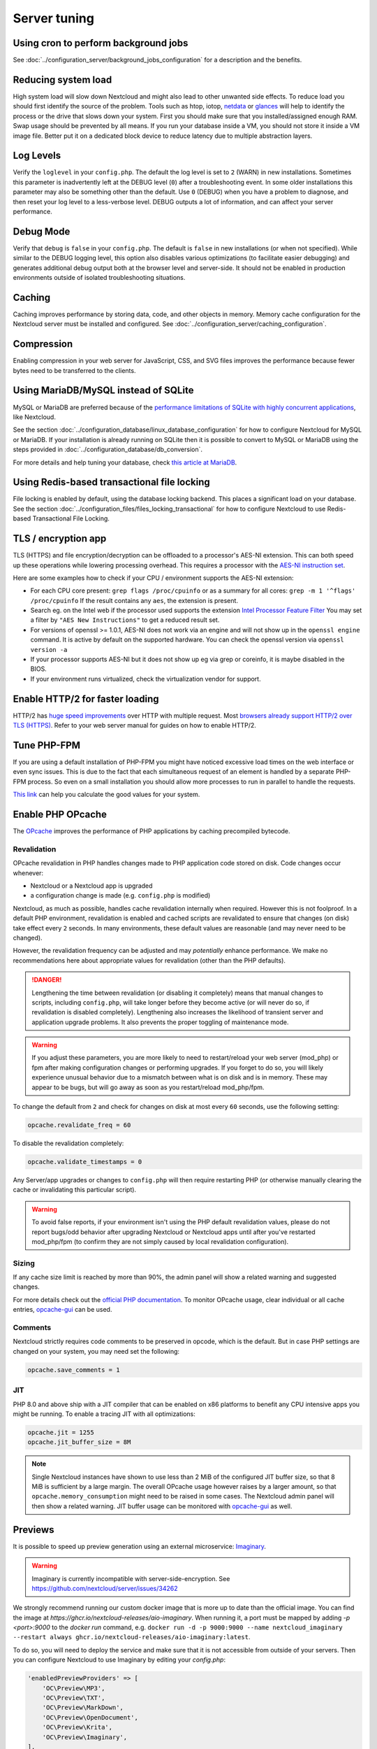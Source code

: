 =============
Server tuning
=============

Using cron to perform background jobs
-------------------------------------

See :doc:`../configuration_server/background_jobs_configuration` for a description and the
benefits.

Reducing system load
--------------------

High system load will slow down Nextcloud and might also lead to other unwanted
side effects. To reduce load you should first identify the source of the problem.
Tools such as htop, iotop, `netdata <https://my-netdata.io>`_ or
`glances <https://nicolargo.github.io/glances/>`_
will help to identify the process or the drive that slows down your system. First
you should make sure that you installed/assigned enough RAM. Swap usage should be
prevented by all means. If you run your database inside a VM, you should not
store it inside a VM image file. Better put it on a dedicated block device to
reduce latency due to multiple abstraction layers.

.. _caching:

Log Levels
----------

Verify the ``loglevel`` in your ``config.php``. The default the log level is 
set to ``2`` (WARN) in new installations. Sometimes this parameter is inadvertently 
left at the DEBUG level (``0``) after a troubleshooting event. In some older installations this 
parameter may also be something other than the default. Use ``0`` (DEBUG) 
when you have a problem to diagnose, and then reset your log level to a 
less-verbose level. DEBUG outputs a lot of information, and can affect your 
server performance.

Debug Mode
----------

Verify that ``debug`` is ``false`` in your ``config.php``. The default is ``false`` in new 
installations (or when not specified). While similar to the DEBUG logging level, this option
also disables various optimizations (to facilitate easier debugging) and generates additional 
debug output both at the browser level and server-side. It should not be enabled in production 
environments outside of isolated troubleshooting situations.

Caching
-------

Caching improves performance by storing data, code, and other objects in memory.
Memory cache configuration for the Nextcloud server must be installed and configured.
See :doc:`../configuration_server/caching_configuration`.

Compression
-----------

Enabling compression in your web server for JavaScript, CSS, and SVG files improves the 
performance because fewer bytes need to be transferred to the clients.

Using MariaDB/MySQL instead of SQLite
-------------------------------------

MySQL or MariaDB are preferred because of the `performance limitations of
SQLite with highly concurrent applications
<https://www.sqlite.org/whentouse.html>`_, like Nextcloud.

See the section :doc:`../configuration_database/linux_database_configuration` for how to
configure Nextcloud for MySQL or MariaDB. If your installation is already running on
SQLite then it is possible to convert to MySQL or MariaDB using the steps provided
in :doc:`../configuration_database/db_conversion`.

For more details and help tuning your database, check `this article at MariaDB <https://mariadb.com/kb/en/optimization-and-tuning/>`_.

Using Redis-based transactional file locking
--------------------------------------------

File locking is enabled by default, using the database locking backend. This
places a significant load on your database. See the section
:doc:`../configuration_files/files_locking_transactional` for how to
configure Nextcloud to use Redis-based Transactional File Locking.

TLS / encryption app
--------------------

TLS (HTTPS) and file encryption/decryption can be offloaded to a processor's
AES-NI extension. This can both speed up these operations while lowering
processing overhead. This requires a processor with the `AES-NI instruction set
<https://wikipedia.org/wiki/AES_instruction_set>`_.

Here are some examples how to check if your CPU / environment supports the
AES-NI extension:

* For each CPU core present: ``grep flags /proc/cpuinfo`` or as a summary for
  all cores: ``grep -m 1 '^flags' /proc/cpuinfo`` If the result contains any
  ``aes``, the extension is present.

* Search eg. on the Intel web if the processor used supports the extension
  `Intel Processor Feature Filter
  <https://ark.intel.com/MySearch.aspx?AESTech=true>`_ You may set a filter by
  ``"AES New Instructions"`` to get a reduced result set.

* For versions of openssl >= 1.0.1, AES-NI does not work via an engine and
  will not show up in the ``openssl engine`` command. It is active by default
  on the supported hardware. You can check the openssl version via ``openssl
  version -a``

* If your processor supports AES-NI but it does not show up eg via grep or
  coreinfo, it is maybe disabled in the BIOS.

* If your environment runs virtualized, check the virtualization vendor for
  support.

Enable HTTP/2 for faster loading
--------------------------------

HTTP/2 has `huge speed improvements <https://www.troyhunt.com/i-wanna-go-fast-https-massive-speed-advantage/>`_ over HTTP with multiple request. Most `browsers already support HTTP/2 over TLS (HTTPS) <https://caniuse.com/#feat=http2>`_. Refer to your web server manual for guides on how to enable HTTP/2.

Tune PHP-FPM
------------

If you are using a default installation of PHP-FPM you might have noticed
excessive load times on the web interface or even sync issues. This is due
to the fact that each simultaneous request of an element is handled by a
separate PHP-FPM process. So even on a small installation you should allow
more processes to run in parallel to handle the requests.

`This link <https://spot13.com/pmcalculator/>`_ can help you calculate the good values for your system.

Enable PHP OPcache
------------------

The `OPcache <https://php.net/manual/en/intro.opcache.php>`_ improves the performance of PHP applications by caching precompiled bytecode.

Revalidation
^^^^^^^^^^^^

OPcache revalidation in PHP handles changes made to PHP application code stored on disk. Code changes occur whenever:

- Nextcloud or a Nextcloud app is upgraded 
- a configuration change is made (e.g. ``config.php`` is modified) 

Nextcloud, as much as possible, handles cache revalidation internally when required. However this is not foolproof. In a default PHP environment, revalidation is 
enabled and cached scripts are revalidated to ensure that changes (on disk) take effect every ``2`` seconds. In many environments, these default 
values are reasonable (and may never need to be changed). 

However, the revalidation frequency can be adjusted and may *potentially* enhance performance. We make no recommendations here about appropriate values for revalidation (other than the PHP defaults).

.. danger::
    Lengthening the time between revalidation (or disabling it completely) means that manual changes to scripts, including ``config.php``, will take longer before they become active (or will never do so, if
    revalidation is disabled completely). Lengthening also increases the likelihood of transient server and application upgrade problems. It also prevents the proper toggling of maintenance mode.
    
.. warning::
    If you adjust these parameters, you are more likely to need to restart/reload your web server (mod_php) or fpm after making configuration changes or performing upgrades. If you forget to do so, you 
    will likely experience unusual behavior due to a mismatch between what is on disk and is in memory. These may appear to be bugs, but will go away as soon as you restart/reload mod_php/fpm.

To change the default from ``2`` and check for changes on disk at most every ``60`` seconds, use the following setting:

.. code:: ini

  opcache.revalidate_freq = 60

To disable the revalidation completely:

.. code:: ini

  opcache.validate_timestamps = 0

Any Server/app upgrades or changes to ``config.php`` will then require restarting PHP (or otherwise manually clearing the cache or invalidating this particular script).

.. warning::
   To avoid false reports, if your environment isn't using the PHP default revalidation values, please do not report bugs/odd behavior after upgrading Nextcloud or Nextcloud apps until after you've 
   restarted mod_php/fpm (to confirm they are not simply caused by local revalidation configuration).

Sizing
^^^^^^

If any cache size limit is reached by more than 90%, the admin panel will show a related warning and suggested changes.

For more details check out the `official PHP documentation <https://php.net/manual/en/opcache.configuration.php>`_. To monitor OPcache usage, clear individual or all cache entries, `opcache-gui <https://github.com/amnuts/opcache-gui>`_ can be used.

Comments
^^^^^^^^

Nextcloud strictly requires code comments to be preserved in opcode, which is the default. But in case PHP settings are changed on your system, you may need set the following:

.. code:: ini

  opcache.save_comments = 1

JIT
^^^

PHP 8.0 and above ship with a JIT compiler that can be enabled on x86 platforms to benefit any CPU intensive apps you might be running. To enable a tracing JIT with all optimizations:

.. code:: ini

  opcache.jit = 1255
  opcache.jit_buffer_size = 8M

.. note::

    Single Nextcloud instances have shown to use less than 2 MiB of the configured JIT buffer size, so that 8 MiB is sufficient by a large margin. The overall OPcache usage however raises by a larger amount, so that ``opcache.memory_consumption`` might need to be raised in some cases. The Nextcloud admin panel will then show a related warning.
    JIT buffer usage can be monitored with `opcache-gui <https://github.com/amnuts/opcache-gui>`_ as well.

Previews
--------

It is possible to speed up preview generation using an
external microservice: `Imaginary <https://github.com/h2non/imaginary>`_.

.. warning::

   Imaginary is currently incompatible with server-side-encryption. 
   See https://github.com/nextcloud/server/issues/34262

We strongly recommend running our custom docker image that is more up to date than the official image.
You can find the image at `https://ghcr.io/nextcloud-releases/aio-imaginary`. When running it, a port must be mapped by adding `-p <port>:9000` to the `docker run` command, e.g. ``docker run -d -p 9000:9000 --name nextcloud_imaginary --restart always ghcr.io/nextcloud-releases/aio-imaginary:latest``.

To do so, you will need to deploy the service and make sure that it is
not accessible from outside of your servers. Then you can configure
Nextcloud to use Imaginary by editing your `config.php`:

.. code:: php

    'enabledPreviewProviders' => [
        'OC\Preview\MP3',
        'OC\Preview\TXT',
        'OC\Preview\MarkDown',
        'OC\Preview\OpenDocument',
        'OC\Preview\Krita',
        'OC\Preview\Imaginary',
    ],
    'preview_imaginary_url' => 'http://<url of imaginary>:<port>',

.. warning::

   Make sure to start Imaginary with the `-return-size` command line parameter. Otherwise, there will be a minor performance impact. The flag requires a recent version of Imaginary (newer than v1.2.4) and is by default added to the `aio-imaginary` container.
   Also make sure to add the capability `SYS_NICE` via `--cap-add=sys_nice` or `cap_add: - SYS_NICE` as it is required by imaginary to generate HEIC previews.

.. note::

    For large instance, you should follow `Imaginary's scalability recommendation <https://github.com/h2non/imaginary#scalability>`.

Settings
^^^^^^^^

If you want set the preview format for imaginary.  
You can change between jpeg and webp, the default is jpeg:

::

    'preview_format' => 'webp',

If you want set a api key for imaginary':

::

  <?php
  $CONFIG = array (
    'preview_imaginary_key' => 'secret',

Default WebP quality setting for preview images is '80'. Change this with:

::

  occ config:app:set preview webp_quality --value="30"
